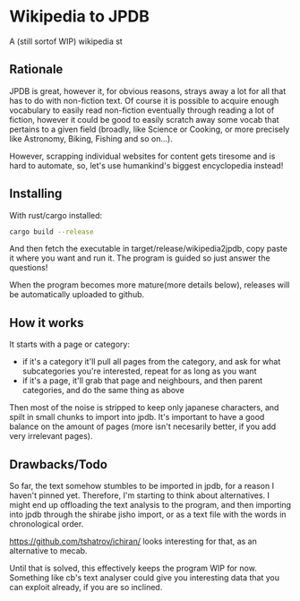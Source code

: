 * Wikipedia to JPDB
A (still sortof WIP) wikipedia st
** Rationale
JPDB is great, however it, for obvious reasons, strays away a lot for all that has to do with non-fiction text. Of course it is possible to acquire enough vocabulary to easily read non-fiction eventually through reading a lot of fiction, however it could be good to easily scratch away some vocab that pertains to a given field (broadly, like Science or Cooking, or more precisely like Astronomy, Biking, Fishing and so on...).

However, scrapping individual websites for content gets tiresome and is hard to automate, so, let's use humankind's biggest encyclopedia instead!

** Installing
With rust/cargo installed:
#+begin_src bash
cargo build --release
#+end_src
And then fetch the executable in target/release/wikipedia2jpdb, copy paste it where you want and run it. The program is guided so just answer the questions!

When the program becomes more mature(more details below), releases will be automatically uploaded to github.

** How it works

It starts with a page or category:
  - if it's a category it'll pull all pages from the category, and ask for what subcategories you're interested, repeat for as long as you want
  - if it's a page, it'll grab that page and neighbours, and then parent categories, and do the same thing as above
Then most of the noise is stripped to keep only japanese characters, and spilt in small chunks to import into jpdb.
It's important to have a good balance on the amount of pages (more isn't necesarily better, if you add very irrelevant pages).

** Drawbacks/Todo
So far, the text somehow stumbles to be imported in jpdb, for a reason I haven't pinned yet. Therefore, I'm starting to think about alternatives. I might end up offloading the text analysis to the program, and then importing into jpdb through the shirabe jisho import, or as a text file with the words in chronological order.

https://github.com/tshatrov/ichiran/ looks interesting for that, as an alternative to mecab.

Until that is solved, this effectively keeps the program WIP for now. Something like cb's text analyser could give you interesting data that you can exploit already, if you are so inclined.
